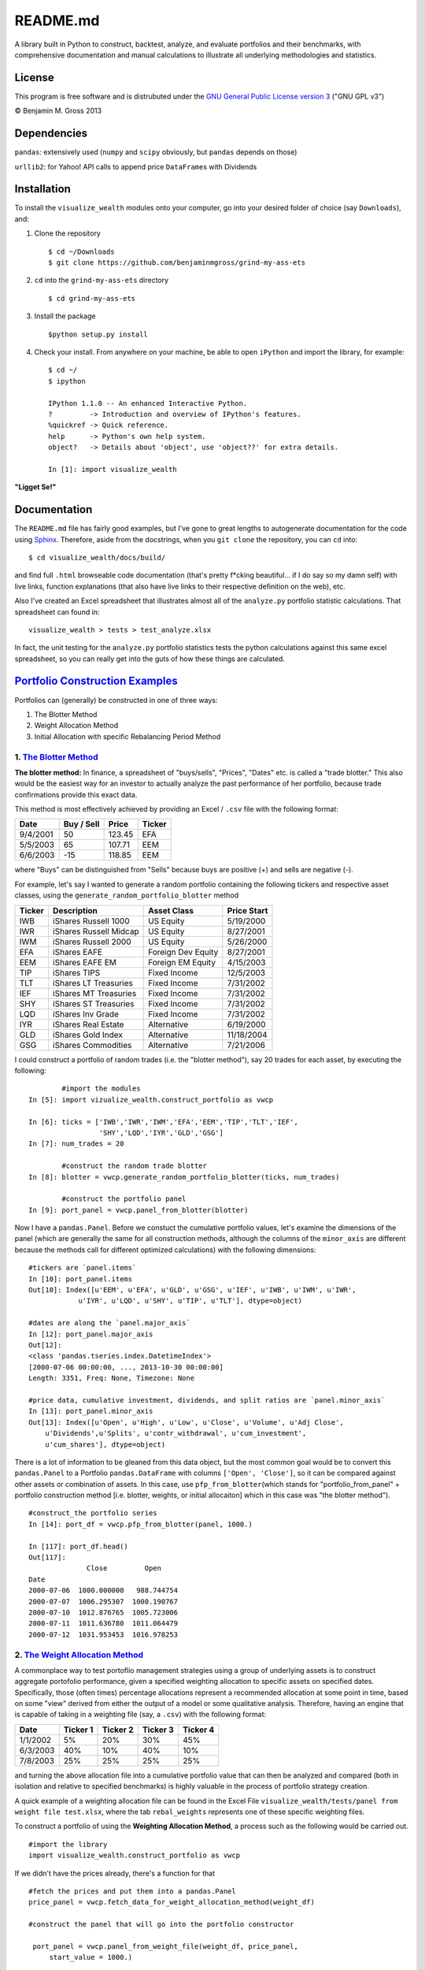 README.md
=========

A library built in Python to construct, backtest, analyze, and evaluate
portfolios and their benchmarks, with comprehensive documentation and
manual calculations to illustrate all underlying methodologies and
statistics.

License
-------

This program is free software and is distrubuted under the `GNU General
Public License version
3 <http://www.gnu.org/licenses/quick-guide-gplv3.html>`__ ("GNU GPL v3")

© Benjamin M. Gross 2013

Dependencies
------------

``pandas``: extensively used (``numpy`` and ``scipy`` obviously, but
``pandas`` depends on those)

``urllib2``: for Yahoo! API calls to append price ``DataFrame``\ s with
Dividends

Installation
------------

To install the ``visualize_wealth`` modules onto your computer, go into
your desired folder of choice (say ``Downloads``), and:

1. Clone the repository

   ::

       $ cd ~/Downloads
       $ git clone https://github.com/benjaminmgross/grind-my-ass-ets

2. ``cd`` into the ``grind-my-ass-ets`` directory

   ::

       $ cd grind-my-ass-ets

3. Install the package

   ::

       $python setup.py install

4. Check your install. From anywhere on your machine, be able to open
   ``iPython`` and import the library, for example:

   ::

       $ cd ~/
       $ ipython

       IPython 1.1.0 -- An enhanced Interactive Python.
       ?         -> Introduction and overview of IPython's features.
       %quickref -> Quick reference.
       help      -> Python's own help system.
       object?   -> Details about 'object', use 'object??' for extra details.

       In [1]: import visualize_wealth

**"Ligget Se!"**

Documentation
-------------

The ``README.md`` file has fairly good examples, but I've gone to great
lengths to autogenerate documentation for the code using
`Sphinx <http://sphinx-doc.org/>`__. Therefore, aside from the
docstrings, when you ``git clone`` the repository, you can ``cd`` into:

::

    $ cd visualize_wealth/docs/build/

and find full ``.html`` browseable code documentation (that's pretty
f\*cking beautiful... if I do say so my damn self) with live links,
function explanations (that also have live links to their respective
definition on the web), etc.

Also I've created an Excel spreadsheet that illustrates almost all of
the ``analyze.py`` portfolio statistic calculations. That spreadsheet
can found in:

::

    visualize_wealth > tests > test_analyze.xlsx

In fact, the unit testing for the ``analyze.py`` portfolio statistics
tests the python calculations against this same excel spreadsheet, so
you can really get into the guts of how these things are calculated.

`Portfolio Construction Examples <portfolio-construction-examples>`__
---------------------------------------------------------------------

Portfolios can (generally) be constructed in one of three ways:

1. The Blotter Method
2. Weight Allocation Method
3. Initial Allocation with specific Rebalancing Period Method

1. `The Blotter Method <blotter-method-examples>`__
~~~~~~~~~~~~~~~~~~~~~~~~~~~~~~~~~~~~~~~~~~~~~~~~~~~

**The blotter method:** In finance, a spreadsheet of "buys/sells",
"Prices", "Dates" etc. is called a "trade blotter." This also would be
the easiest way for an investor to actually analyze the past performance
of her portfolio, because trade confirmations provide this exact data.

This method is most effectively achieved by providing an Excel /
``.csv`` file with the following format:

+------------+--------------+----------+----------+
| Date       | Buy / Sell   | Price    | Ticker   |
+============+==============+==========+==========+
| 9/4/2001   | 50           | 123.45   | EFA      |
+------------+--------------+----------+----------+
| 5/5/2003   | 65           | 107.71   | EEM      |
+------------+--------------+----------+----------+
| 6/6/2003   | -15          | 118.85   | EEM      |
+------------+--------------+----------+----------+

where "Buys" can be distinguished from "Sells" because buys are positive
(+) and sells are negative (-).

For example, let's say I wanted to generate a random portfolio
containing the following tickers and respective asset classes, using the
``generate_random_portfolio_blotter`` method

+----------+--------------------------+----------------------+---------------+
| Ticker   | Description              | Asset Class          | Price Start   |
+==========+==========================+======================+===============+
| IWB      | iShares Russell 1000     | US Equity            | 5/19/2000     |
+----------+--------------------------+----------------------+---------------+
| IWR      | iShares Russell Midcap   | US Equity            | 8/27/2001     |
+----------+--------------------------+----------------------+---------------+
| IWM      | iShares Russell 2000     | US Equity            | 5/26/2000     |
+----------+--------------------------+----------------------+---------------+
| EFA      | iShares EAFE             | Foreign Dev Equity   | 8/27/2001     |
+----------+--------------------------+----------------------+---------------+
| EEM      | iShares EAFE EM          | Foreign EM Equity    | 4/15/2003     |
+----------+--------------------------+----------------------+---------------+
| TIP      | iShares TIPS             | Fixed Income         | 12/5/2003     |
+----------+--------------------------+----------------------+---------------+
| TLT      | iShares LT Treasuries    | Fixed Income         | 7/31/2002     |
+----------+--------------------------+----------------------+---------------+
| IEF      | iShares MT Treasuries    | Fixed Income         | 7/31/2002     |
+----------+--------------------------+----------------------+---------------+
| SHY      | iShares ST Treasuries    | Fixed Income         | 7/31/2002     |
+----------+--------------------------+----------------------+---------------+
| LQD      | iShares Inv Grade        | Fixed Income         | 7/31/2002     |
+----------+--------------------------+----------------------+---------------+
| IYR      | iShares Real Estate      | Alternative          | 6/19/2000     |
+----------+--------------------------+----------------------+---------------+
| GLD      | iShares Gold Index       | Alternative          | 11/18/2004    |
+----------+--------------------------+----------------------+---------------+
| GSG      | iShares Commodities      | Alternative          | 7/21/2006     |
+----------+--------------------------+----------------------+---------------+

I could construct a portfolio of random trades (i.e. the "blotter
method"), say 20 trades for each asset, by executing the following:

::

            #import the modules
    In [5]: import vizualize_wealth.construct_portfolio as vwcp

    In [6]: ticks = ['IWB','IWR','IWM','EFA','EEM','TIP','TLT','IEF',
                     'SHY','LQD','IYR','GLD','GSG']     
    In [7]: num_trades = 20

            #construct the random trade blotter
    In [8]: blotter = vwcp.generate_random_portfolio_blotter(ticks, num_trades)

            #construct the portfolio panel
    In [9]: port_panel = vwcp.panel_from_blotter(blotter)

Now I have a ``pandas.Panel``. Before we constuct the cumulative
portfolio values, let's examine the dimensions of the panel (which are
generally the same for all construction methods, although the columns of
the ``minor_axis`` are different because the methods call for different
optimized calculations) with the following dimensions:

::

    #tickers are `panel.items`
    In [10]: port_panel.items
    Out[10]: Index([u'EEM', u'EFA', u'GLD', u'GSG', u'IEF', u'IWB', u'IWM', u'IWR', 
                u'IYR', u'LQD', u'SHY', u'TIP', u'TLT'], dtype=object)

    #dates are along the `panel.major_axis`
    In [12]: port_panel.major_axis
    Out[12]: 
    <class 'pandas.tseries.index.DatetimeIndex'>
    [2000-07-06 00:00:00, ..., 2013-10-30 00:00:00]
    Length: 3351, Freq: None, Timezone: None

    #price data, cumulative investment, dividends, and split ratios are `panel.minor_axis`
    In [13]: port_panel.minor_axis
    Out[13]: Index([u'Open', u'High', u'Low', u'Close', u'Volume', u'Adj Close',
        u'Dividends',u'Splits', u'contr_withdrawal', u'cum_investment', 
        u'cum_shares'], dtype=object)

There is a lot of information to be gleaned from this data object, but
the most common goal would be to convert this ``pandas.Panel`` to a
Portfolio ``pandas.DataFrame`` with columns ``['Open', 'Close']``, so it
can be compared against other assets or combination of assets. In this
case, use ``pfp_from_blotter``\ (which stands for
"portfolio\_from\_panel" + portfolio construction method [i.e. blotter,
weights, or initial allocaiton] which in this case was "the blotter
method").

::

        #construct_the portfolio series
        In [14]: port_df = vwcp.pfp_from_blotter(panel, 1000.)

        In [117]: port_df.head()
        Out[117]: 
                      Close         Open
        Date                                
        2000-07-06  1000.000000   988.744754
        2000-07-07  1006.295307  1000.190767
        2000-07-10  1012.876765  1005.723006
        2000-07-11  1011.636780  1011.064479
        2000-07-12  1031.953453  1016.978253

2. `The Weight Allocation Method <weight-allocation-method-examples>`__
~~~~~~~~~~~~~~~~~~~~~~~~~~~~~~~~~~~~~~~~~~~~~~~~~~~~~~~~~~~~~~~~~~~~~~~

A commonplace way to test portoflio management strategies using a group
of underlying assets is to construct aggregate portofolio performance,
given a specified weighting allocation to specific assets on specified
dates. Specifically, those (often times) percentage allocations
represent a recommended allocation at some point in time, based on some
"view" derived from either the output of a model or some qualitative
analysis. Therefore, having an engine that is capable of taking in a
weighting file (say, a ``.csv``) with the following format:

+------------+------------+------------+------------+------------+
| Date       | Ticker 1   | Ticker 2   | Ticker 3   | Ticker 4   |
+============+============+============+============+============+
| 1/1/2002   | 5%         | 20%        | 30%        | 45%        |
+------------+------------+------------+------------+------------+
| 6/3/2003   | 40%        | 10%        | 40%        | 10%        |
+------------+------------+------------+------------+------------+
| 7/8/2003   | 25%        | 25%        | 25%        | 25%        |
+------------+------------+------------+------------+------------+

and turning the above allocation file into a cumulative portfolio value
that can then be analyzed and compared (both in isolation and relative
to specified benchmarks) is highly valuable in the process of portfolio
strategy creation.

A quick example of a weighting allocation file can be found in the Excel
File ``visualize_wealth/tests/panel from weight file test.xlsx``, where
the tab ``rebal_weights`` represents one of these specific weighting
files.

To construct a portfolio of using the **Weighting Allocation Method**, a
process such as the following would be carried out.

::

    #import the library
    import visualize_wealth.construct_portfolio as vwcp

If we didn't have the prices already, there's a function for that

::

    #fetch the prices and put them into a pandas.Panel
    price_panel = vwcp.fetch_data_for_weight_allocation_method(weight_df)

    #construct the panel that will go into the portfolio constructor

     port_panel = vwcp.panel_from_weight_file(weight_df, price_panel,
         start_value = 1000.)

Construct the ``pandas.DataFrame`` for the portfolio, starting at
``start_value`` of 1000 with columns ``['Open', Close']``

::

    portfolio = vwcp.pfp_from_weight_file(port_panel)

Now a portfolio with ``index`` of daily values and columns
``['Open', 'Close']`` has been created upon which analytics and
performance analysis can be done.

3. `The Initial Allocation & Rebalancing Method <initial-allocation-method-examples>`__
~~~~~~~~~~~~~~~~~~~~~~~~~~~~~~~~~~~~~~~~~~~~~~~~~~~~~~~~~~~~~~~~~~~~~~~~~~~~~~~~~~~~~~~

The standard method of portoflio construction that pervades in many
circles to this day is static allocation with a given interval of
rebalancing. For instance, if I wanted to implement Oppenheimers' `The
New
60/40 <https://www.oppenheimerfunds.com/digitalAssets/Discover-the-New-60-40-43f7f642-e0aa-40d9-a3fc-00f31be5a4fa.pdf>`__
static portfolio, rebalancing on a yearly interval, my weighting scheme
would be as follows:

+----------+----------------------------+----------------------+--------------+
| Ticker   | Name                       | Asset Class          | Allocation   |
+==========+============================+======================+==============+
| IWB      | iShares Russell 1000       | US Equity            | 15%          |
+----------+----------------------------+----------------------+--------------+
| IWR      | iShares Russell Midcap     | US Equity            | 7.5%         |
+----------+----------------------------+----------------------+--------------+
| IWM      | iShares Russell 2000       | US Equity            | 7.5%         |
+----------+----------------------------+----------------------+--------------+
| SCZ      | iShares EAFE Small Cap     | Foreign Dev Equity   | 7.5%         |
+----------+----------------------------+----------------------+--------------+
| EFA      | iShares EAFE               | Foreign Dev Equity   | 12.5%        |
+----------+----------------------------+----------------------+--------------+
| EEM      | iShares EAFE EM            | Foreign EM Equity    | 10%          |
+----------+----------------------------+----------------------+--------------+
| TIP      | iShares TIPS               | Fixed Income         | 5%           |
+----------+----------------------------+----------------------+--------------+
| TLT      | iShares LT Treasuries      | Fixed Income         | 2.5%         |
+----------+----------------------------+----------------------+--------------+
| IEF      | iShares MT Treasuries      | Fixed Income         | 2.5%         |
+----------+----------------------------+----------------------+--------------+
| SHY      | iShares ST Treasuries      | Fixed Income         | 5%           |
+----------+----------------------------+----------------------+--------------+
| HYG      | iShares High Yield         | Fixed Income         | 2.5%         |
+----------+----------------------------+----------------------+--------------+
| LQD      | iShares Inv Grade          | Fixed Income         | 2.5%         |
+----------+----------------------------+----------------------+--------------+
| PCY      | PowerShares EM Sovereign   | Fixed Income         | 2%           |
+----------+----------------------------+----------------------+--------------+
| BWX      | SPDR intl Treasuries       | Fixed Income         | 2%           |
+----------+----------------------------+----------------------+--------------+
| MBB      | iShares MBS                | Fixed Income         | 1%           |
+----------+----------------------------+----------------------+--------------+
| PFF      | iShares Preferred Equity   | Alternative          | 2.5%         |
+----------+----------------------------+----------------------+--------------+
| IYR      | iShares Real Estate        | Alternative          | 5%           |
+----------+----------------------------+----------------------+--------------+
| GLD      | iShares Gold Index         | Alternative          | 2.5%         |
+----------+----------------------------+----------------------+--------------+
| GSG      | iShares Commodities        | Alternative          | 5%           |
+----------+----------------------------+----------------------+--------------+

To implement such a weighting scheme, we can use the same worksheet
``visualize_wealth/tests/panel from weight file test.xlsx``, and the
tab. ``static_allocation``. Note there is only a single row of weights,
as this will be the "static allocation" to be rebalanced to at some
given interval.

::

    #import the construct_portfolio library
    import visualize_wealth.construct_portfolio as vwcp

Let's use the ``static_allocation`` provided in the
``panel from weight file.xlsx`` workbook

::

    f = pandas.ExcelFile('tests/panel from weight file test.xlsx')
    static_alloc = f.parse('static_allocation', index_col = 0,
        header_col = 0)

Again, assume we don't have the prices and need to donwload them, use
the ``fetch_data_for_initial_allocation_method``

::

    price-panel = vwcp.fetch_data_for_initial_allocation_method(static_alloc)

Construct the ``panel`` for the portoflio while determining the desired
rebalance frequency

::

    panel = vwcp.panel_from_initial_weights(weight_series = static_alloc,
        static_alloc, price_panel = price_panel, rebal_frequency = 'quarterly')

Construct the final portfolio with columns ``['Open', 'Close']``

::

    portfolio = vwcp.pfp_from_weight_file(panel)

Take a look at the portfolio series:

::

    In [10:] portfolio.head()
    Out[11:]

                Close        Open
    Date
    2007-12-12  1000.000000  1007.885932
    2007-12-13   991.329125   990.717915
    2007-12-14   978.157960   983.057829
    2007-12-17   961.705069   969.797167
    2007-12-18   969.794966   972.365687

ToDo List:
----------

-  occassionally ``generate_random_asset_path`` will return with an
   Assertion Error

-  Add the following statistics to the ``analyze.py`` library:
-  [STRIKEOUT:Absolute Alpha:

   .. math:: R_p - R_b

   ]
-  Treynor ratio:

   .. math:: \\textrm{T.R.}\\triangleq \\frac{r_i - r_f}{\\beta{i}}

-  Information Ratio or Appraisal Ratio:

   .. math:: \\textrm{I.R.} \\triangleq \\frac{\\alpha}{\\omega}

   , or absolute alpha / tracking error. Other formulations include
   Jensens's Alpha / Idiosyncratic Vol
-  Up / Down beta (or
   `Dual-Beta <http://en.wikipedia.org/wiki/Dual-beta>`__)

-  Best broad asset classes to determine "best fit portfolio"

+----------+-------------------------------+---------------------+
| Ticker   | Name                          | Price Data Begins   |
+==========+===============================+=====================+
| VTSMX    | Vanguard Total Stock Market   | 6/20/1996           |
+----------+-------------------------------+---------------------+
| VBMFX    | Vanguard Total Bond Market    | 6/4/1990            |
+----------+-------------------------------+---------------------+
| VGTSX    | Vanguard Total Intl Stock     | 6/28/1996           |
+----------+-------------------------------+---------------------+

-  Rebuild Process:

1. If the ``README.md`` file is altered, run:

   ::

        $ pandoc -f markdown -t rst README.md -o docs/source/readme.rst 

2. Then rebuild the Sphinx documentation

   ::

        $ sphinx-build -b html docs/source/ docs/build/


